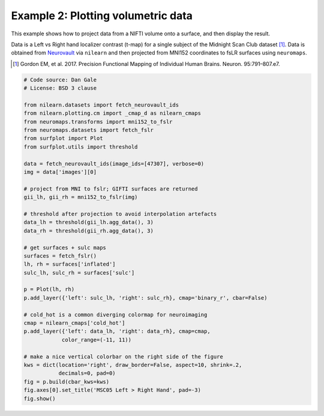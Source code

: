 
.. DO NOT EDIT.
.. THIS FILE WAS AUTOMATICALLY GENERATED BY SPHINX-GALLERY.
.. TO MAKE CHANGES, EDIT THE SOURCE PYTHON FILE:
.. "auto_examples/examples/plot_example_02.py"
.. LINE NUMBERS ARE GIVEN BELOW.

.. only:: html

    .. note::
        :class: sphx-glr-download-link-note

        Click :ref:`here <sphx_glr_download_auto_examples_examples_plot_example_02.py>`
        to download the full example code

.. rst-class:: sphx-glr-example-title

.. _sphx_glr_auto_examples_examples_plot_example_02.py:


.. _example02_ref:

Example 2: Plotting volumetric data
===================================

This example shows how to project data from a NIFTI volume onto a surface, and 
then display the result. 

Data is a Left vs Right hand localizer contrast (t-map) for a single subject 
of the Midnight Scan Club dataset [1]_. Data is obtained from 
`Neurovault <https://neurovault.org/images/47307/>`_ via ``nilearn`` and then 
projected from MNI152 coordinates to fsLR surfaces using ``neuromaps``. 

.. [1] Gordon EM, et al. 2017. Precision Functional Mapping of Individual Human Brains. Neuron. 95:791–807.e7.
 

.. GENERATED FROM PYTHON SOURCE LINES 19-58



.. image:: /auto_examples/examples/images/sphx_glr_plot_example_02_001.png
    :alt: MSC05 Left > Right Hand
    :class: sphx-glr-single-img





.. code-block:: default

    # Code source: Dan Gale
    # License: BSD 3 clause

    from nilearn.datasets import fetch_neurovault_ids
    from nilearn.plotting.cm import _cmap_d as nilearn_cmaps
    from neuromaps.transforms import mni152_to_fslr
    from neuromaps.datasets import fetch_fslr
    from surfplot import Plot
    from surfplot.utils import threshold

    data = fetch_neurovault_ids(image_ids=[47307], verbose=0)
    img = data['images'][0]

    # project from MNI to fslr; GIFTI surfaces are returned 
    gii_lh, gii_rh = mni152_to_fslr(img)

    # threshold after projection to avoid interpolation artefacts
    data_lh = threshold(gii_lh.agg_data(), 3)
    data_rh = threshold(gii_rh.agg_data(), 3)

    # get surfaces + sulc maps
    surfaces = fetch_fslr()
    lh, rh = surfaces['inflated']
    sulc_lh, sulc_rh = surfaces['sulc']

    p = Plot(lh, rh)
    p.add_layer({'left': sulc_lh, 'right': sulc_rh}, cmap='binary_r', cbar=False)

    # cold_hot is a common diverging colormap for neuroimaging
    cmap = nilearn_cmaps['cold_hot']
    p.add_layer({'left': data_lh, 'right': data_rh}, cmap=cmap, 
                color_range=(-11, 11))

    # make a nice vertical colorbar on the right side of the figure
    kws = dict(location='right', draw_border=False, aspect=10, shrink=.2, 
               decimals=0, pad=0)
    fig = p.build(cbar_kws=kws)
    fig.axes[0].set_title('MSC05 Left > Right Hand', pad=-3)
    fig.show()


.. rst-class:: sphx-glr-timing

   **Total running time of the script:** ( 0 minutes  0.840 seconds)


.. _sphx_glr_download_auto_examples_examples_plot_example_02.py:


.. only :: html

 .. container:: sphx-glr-footer
    :class: sphx-glr-footer-example



  .. container:: sphx-glr-download sphx-glr-download-python

     :download:`Download Python source code: plot_example_02.py <plot_example_02.py>`



  .. container:: sphx-glr-download sphx-glr-download-jupyter

     :download:`Download Jupyter notebook: plot_example_02.ipynb <plot_example_02.ipynb>`


.. only:: html

 .. rst-class:: sphx-glr-signature

    `Gallery generated by Sphinx-Gallery <https://sphinx-gallery.github.io>`_
